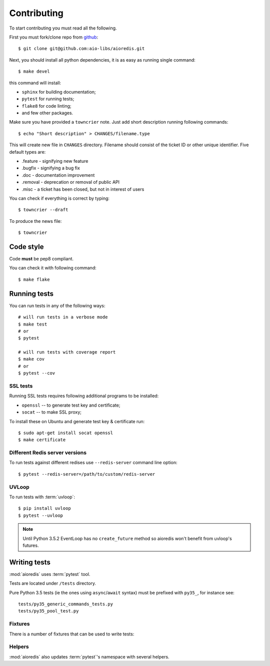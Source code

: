 .. highlight:: bash

.. _github: https://github.com/aio-libs/aioredis

Contributing
============

To start contributing you must read all the following.

First you must fork/clone repo from `github`_::

   $ git clone git@github.com:aio-libs/aioredis.git

Next, you should install all python dependencies, it is as easy as running
single command::

   $ make devel

this command will install:

* ``sphinx`` for building documentation;
* ``pytest`` for running tests;
* ``flake8`` for code linting;
* and few other packages.

Make sure you have provided a ``towncrier`` note.
Just add short description running following commands::

    $ echo "Short description" > CHANGES/filename.type

This will create new file in ``CHANGES`` directory.
Filename should consist of the ticket ID or other unique identifier.
Five default types are:

* .feature - signifying new feature
* .bugfix - signifying a bug fix
* .doc - documentation improvement
* .removal - deprecation or removal of public API
* .misc - a ticket has been closed, but not in interest of users

You can check if everything is correct by typing::

    $ towncrier --draft

To produce the news file::

    $ towncrier

Code style
----------

Code **must** be pep8 compliant.

You can check it with following command::

   $ make flake


Running tests
-------------

You can run tests in any of the following ways::

   # will run tests in a verbose mode
   $ make test
   # or
   $ pytest

   # will run tests with coverage report
   $ make cov
   # or
   $ pytest --cov

SSL tests
~~~~~~~~~

Running SSL tests requires following additional programs to be installed:

* ``openssl`` -- to generate test key and certificate;

* ``socat`` -- to make SSL proxy;

To install these on Ubuntu and generate test key & certificate run::

   $ sudo apt-get install socat openssl
   $ make certificate

Different Redis server versions
~~~~~~~~~~~~~~~~~~~~~~~~~~~~~~~

To run tests against different redises use ``--redis-server`` command line
option::

   $ pytest --redis-server=/path/to/custom/redis-server

UVLoop
~~~~~~

To run tests with :term:`uvloop`::

   $ pip install uvloop
   $ pytest --uvloop

.. note:: Until Python 3.5.2 EventLoop has no ``create_future`` method
   so aioredis won't benefit from uvloop's futures.


Writing tests
-------------

:mod:`aioredis` uses :term:`pytest` tool.

Tests are located under ``/tests`` directory.

Pure Python 3.5 tests (ie the ones using ``async``/``await`` syntax) must be
prefixed with ``py35_``, for instance see::

   tests/py35_generic_commands_tests.py
   tests/py35_pool_test.py


Fixtures
~~~~~~~~

There is a number of fixtures that can be used to write tests:


.. attribute:: loop

   Current event loop used for test.
   This is a function-scope fixture.
   Using this fixture will always create new event loop and
   set global one to None.

   .. code-block:: python

      def test_with_loop(loop):
          @asyncio.coroutine
          def do_something():
              pass
          loop.run_until_complete(do_something())

.. function:: unused_port()

   Finds and returns free TCP port.

   .. code-block:: python

      def test_bind(unused_port):
          port = unused_port()
          assert 1024 < port <= 65535

.. cofunction:: create_connection(\*args, \**kw)

   Wrapper around :func:`aioredis.create_connection`.
   Only difference is that it registers connection to be closed after test case,
   so you should not be worried about unclosed connections.

.. cofunction:: create_redis(\*args, \**kw)

   Wrapper around :func:`aioredis.create_redis`.

.. cofunction:: create_pool(\*args, \**kw)

   Wrapper around :func:`aioredis.create_pool`.

.. attribute:: redis

   Redis client instance.

.. attribute:: pool

   RedisPool instance.

.. attribute:: server

   Redis server instance info. Namedtuple with following properties:

      name
         server instance name.

      port
         Bind port.

      unixsocket
         Bind unixsocket path.

      version
         Redis server version tuple.

.. attribute:: serverB

   Second predefined Redis server instance info.

.. function:: start_server(name)

   Start Redis server instance.
   Redis instances are cached by name.

   :return: server info tuple, see :attr:`server`.
   :rtype: tuple

.. function:: ssl_proxy(unsecure_port)

   Start SSL proxy.

   :param int unsecure_port: Redis server instance port
   :return: secure_port and ssl_context pair
   :rtype: tuple


Helpers
~~~~~~~

:mod:`aioredis` also updates :term:`pytest`'s namespace with several helpers.

.. function:: pytest.redis_version(\*version, reason)

   Marks test with minimum redis version to run.

   Example:

   .. code-block:: python

      @pytest.redis_version(3, 2, 0, reason="HSTRLEN new in redis 3.2.0")
      def test_hstrlen(redis):
          pass


.. function:: pytest.logs(logger, level=None)

   Adopted version of :meth:`unittest.TestCase.assertEqual`,
   see it for details.

   Example:

   .. code-block:: python

      def test_logs(create_connection, server):
          with pytest.logs('aioredis', 'DEBUG') as cm:
              conn yield from create_connection(server.tcp_address)
          assert cm.output[0].startswith(
            'DEBUG:aioredis:Creating tcp connection')


.. function:: pytest.assert_almost_equal(first, second, places=None, \
                                         msg=None, delta=None)

   Adopted version of :meth:`unittest.TestCase.assertAlmostEqual`.


.. function:: pytest.raises_regex(exc_type, message)

   Adopted version of :meth:`unittest.TestCase.assertRaisesRegex`.
